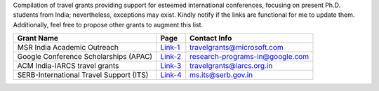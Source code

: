 Compilation of travel grants providing support for esteemed international conferences, focusing on present Ph.D. students from India; nevertheless, exceptions may exist. Kindly notify if the links are functional for me to update them. Additionally, feel free to propose other grants to augment this list.

+--------------------------------------------------------------------------------+------------------+----------------------------------------+
| Grant Name                                                                     | Page             | Contact Info                           |
+================================================================================+==================+========================================+
| MSR India Academic Outreach                                                    | Link-1_          | travelgrants@microsoft.com             |
+--------------------------------------------------------------------------------+------------------+----------------------------------------+
| Google Conference Scholarships (APAC)                                          | Link-2_          | research-programs-in@google.com        |
+--------------------------------------------------------------------------------+------------------+----------------------------------------+
| ACM India-IARCS travel grants                                                  | Link-3_          | travelgrants@iarcs.org.in              |
+--------------------------------------------------------------------------------+------------------+----------------------------------------+
| SERB-International Travel Support (ITS)                                        | Link-4_          | ms.its@serb.gov.in                     |
+--------------------------------------------------------------------------------+------------------+----------------------------------------+

.. _Link-1: https://www.microsoft.com/en-us/research/academic-program/academic-outreach/
.. _Link-2: https://buildyourfuture.withgoogle.com/scholarships/google-conference-scholarships
.. _Link-3: https://www.iarcs.org.in/activities/grants.php
.. _Link-4: https://www.serbonline.in/SERB/its
